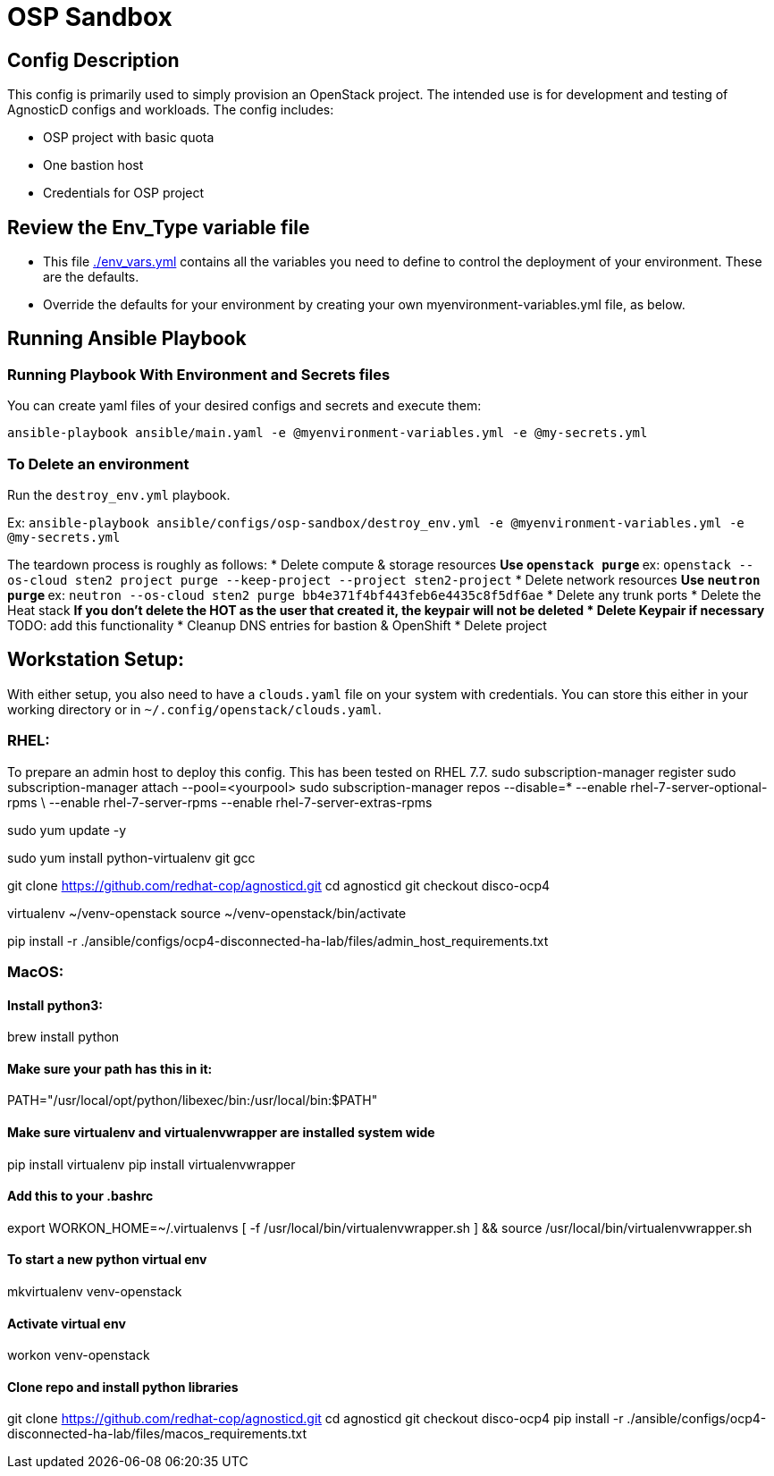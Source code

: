 = OSP Sandbox

== Config Description

This config is primarily used to simply provision an OpenStack project. The intended use is for development and testing of AgnosticD configs and workloads. The config includes:

* OSP project with basic quota
* One bastion host
* Credentials for OSP project

== Review the Env_Type variable file

* This file link:./env_vars.yml[./env_vars.yml] contains all the variables you need to define to control the deployment of your environment.  These are the defaults.

* Override the defaults for your environment by creating your own myenvironment-variables.yml file, as below.

== Running Ansible Playbook

=== Running Playbook With Environment and Secrets files

You can create yaml files of your desired configs and secrets and execute them:

`ansible-playbook ansible/main.yaml -e @myenvironment-variables.yml  -e @my-secrets.yml`

=== To Delete an environment

Run the `destroy_env.yml` playbook.

Ex: `ansible-playbook ansible/configs/osp-sandbox/destroy_env.yml -e @myenvironment-variables.yml  -e @my-secrets.yml`

The teardown process is roughly as follows:
* Delete compute & storage resources
** Use `openstack purge`
** ex: `openstack --os-cloud sten2 project purge --keep-project --project sten2-project`
* Delete network resources
** Use `neutron purge`
** ex: `neutron --os-cloud sten2 purge bb4e371f4bf443feb6e4435c8f5df6ae`
* Delete any trunk ports
* Delete the Heat stack
** If you don't delete the HOT as the user that created it, the keypair will not be deleted
* Delete Keypair if necessary
** TODO: add this functionality
* Cleanup DNS entries for bastion & OpenShift
* Delete project

== Workstation Setup:
With either setup, you also need to have a `clouds.yaml` file on your system with credentials.
You can store this either in your working directory or in `~/.config/openstack/clouds.yaml`.

=== RHEL:

To prepare an admin host to deploy this config. This has been tested on RHEL 7.7.
sudo subscription-manager register
sudo subscription-manager attach --pool=<yourpool>
sudo subscription-manager repos --disable=* --enable rhel-7-server-optional-rpms \
  --enable rhel-7-server-rpms --enable rhel-7-server-extras-rpms

sudo yum update -y

sudo yum install python-virtualenv git gcc

git clone https://github.com/redhat-cop/agnosticd.git
cd agnosticd
git checkout disco-ocp4

virtualenv ~/venv-openstack
source ~/venv-openstack/bin/activate

pip install -r ./ansible/configs/ocp4-disconnected-ha-lab/files/admin_host_requirements.txt

=== MacOS:
==== Install python3:
brew install python

==== Make sure your path has this in it:
PATH="/usr/local/opt/python/libexec/bin:/usr/local/bin:$PATH"

==== Make sure virtualenv and virtualenvwrapper are installed system wide
pip install virtualenv
pip install virtualenvwrapper

==== Add this to your .bashrc
export WORKON_HOME=~/.virtualenvs
[ -f /usr/local/bin/virtualenvwrapper.sh ] && source /usr/local/bin/virtualenvwrapper.sh

==== To start a new python virtual env
mkvirtualenv venv-openstack

==== Activate virtual env
workon venv-openstack

==== Clone repo and install python libraries
git clone https://github.com/redhat-cop/agnosticd.git
cd agnosticd
git checkout disco-ocp4
pip install -r ./ansible/configs/ocp4-disconnected-ha-lab/files/macos_requirements.txt